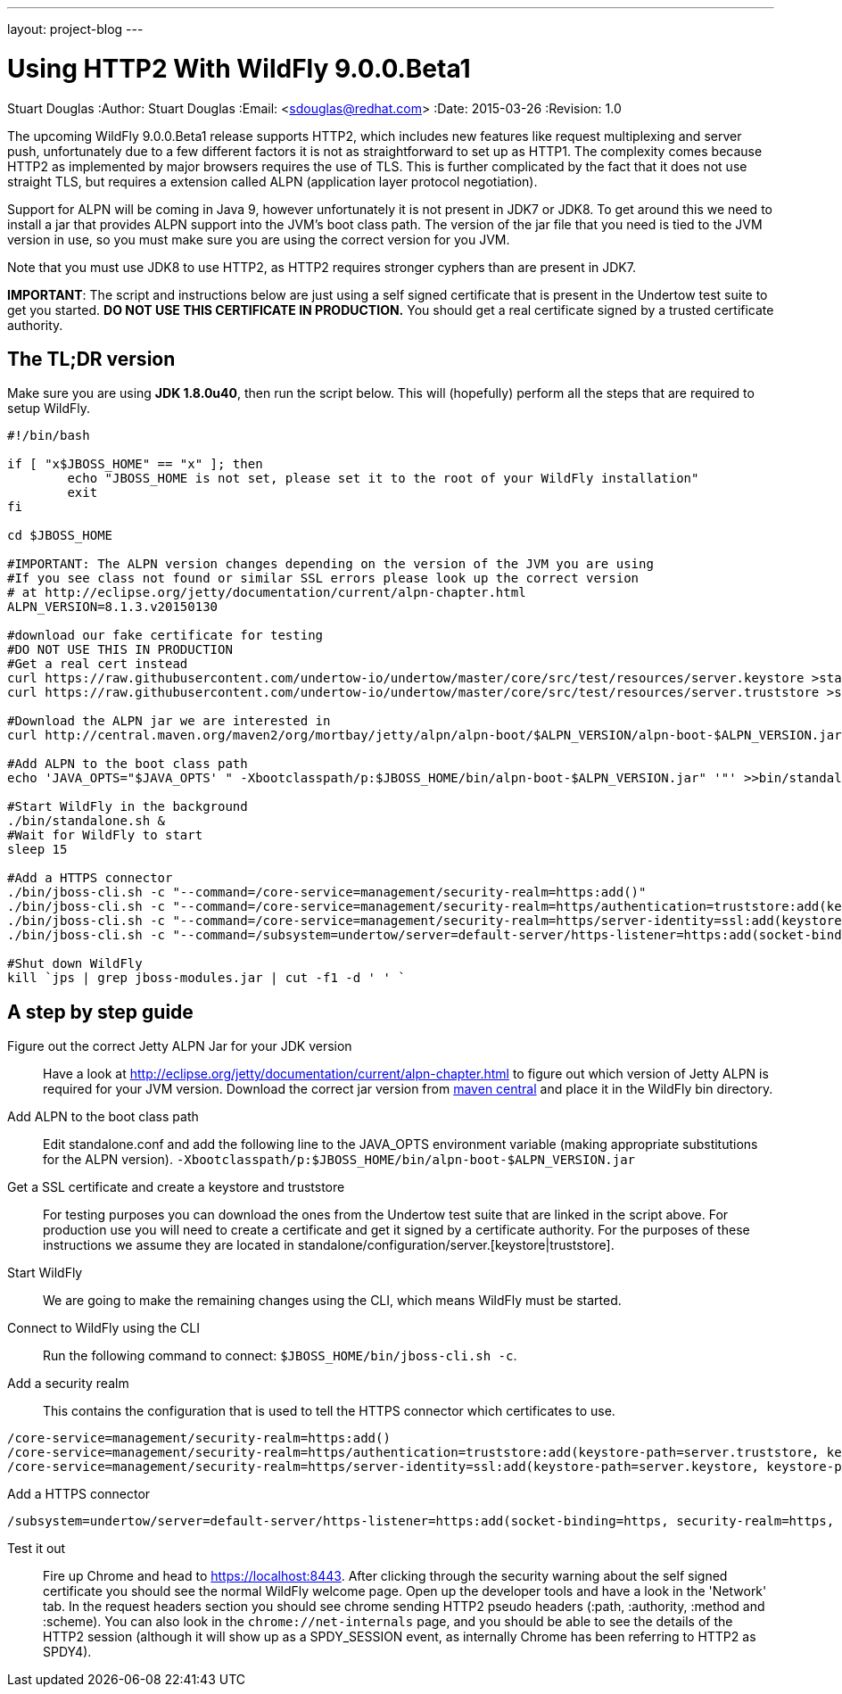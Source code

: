 ---
layout: project-blog
---

Using HTTP2 With WildFly 9.0.0.Beta1
====================================
Stuart Douglas
:Author:    Stuart Douglas
:Email:     <sdouglas@redhat.com>
:Date:      2015-03-26
:Revision:  1.0


The upcoming WildFly 9.0.0.Beta1 release supports HTTP2, which includes new features like request multiplexing and
server push, unfortunately due to a few different factors it is not as straightforward to set up as HTTP1. The complexity
comes because HTTP2 as implemented by major browsers requires the use of TLS. This is further complicated by the fact
that it does not use straight TLS, but requires a extension called ALPN (application layer protocol negotiation).

Support for ALPN will be coming in Java 9, however unfortunately it is not present in JDK7 or JDK8. To get around this
we need to install a jar that provides ALPN support into the JVM's boot class path. The version of the jar file that you
need is tied to the JVM version in use, so you must make sure you are using the correct version for you JVM.

Note that you must use JDK8 to use HTTP2, as HTTP2 requires stronger cyphers than are present in JDK7.

*IMPORTANT*: The script and instructions below are just using a self signed certificate that is present in the Undertow test suite
to get you started. *DO NOT USE THIS CERTIFICATE IN PRODUCTION.* You should get a real certificate signed by a trusted certificate
authority.

The TL;DR version
------------------

Make sure you are using *JDK 1.8.0u40*, then run the script below. This will (hopefully) perform all the steps that are
required to setup WildFly.

[source,bash]
----
#!/bin/bash

if [ "x$JBOSS_HOME" == "x" ]; then
	echo "JBOSS_HOME is not set, please set it to the root of your WildFly installation"
	exit
fi

cd $JBOSS_HOME

#IMPORTANT: The ALPN version changes depending on the version of the JVM you are using
#If you see class not found or similar SSL errors please look up the correct version
# at http://eclipse.org/jetty/documentation/current/alpn-chapter.html
ALPN_VERSION=8.1.3.v20150130

#download our fake certificate for testing
#DO NOT USE THIS IN PRODUCTION
#Get a real cert instead
curl https://raw.githubusercontent.com/undertow-io/undertow/master/core/src/test/resources/server.keystore >standalone/configuration/server.keystore
curl https://raw.githubusercontent.com/undertow-io/undertow/master/core/src/test/resources/server.truststore >standalone/configuration/server.truststore

#Download the ALPN jar we are interested in
curl http://central.maven.org/maven2/org/mortbay/jetty/alpn/alpn-boot/$ALPN_VERSION/alpn-boot-$ALPN_VERSION.jar >bin/alpn-boot-$ALPN_VERSION.jar

#Add ALPN to the boot class path
echo 'JAVA_OPTS="$JAVA_OPTS' " -Xbootclasspath/p:$JBOSS_HOME/bin/alpn-boot-$ALPN_VERSION.jar" '"' >>bin/standalone.conf

#Start WildFly in the background
./bin/standalone.sh &
#Wait for WildFly to start
sleep 15

#Add a HTTPS connector
./bin/jboss-cli.sh -c "--command=/core-service=management/security-realm=https:add()"
./bin/jboss-cli.sh -c "--command=/core-service=management/security-realm=https/authentication=truststore:add(keystore-path=server.truststore, keystore-password=password, keystore-relative-to=jboss.server.config.dir)"
./bin/jboss-cli.sh -c "--command=/core-service=management/security-realm=https/server-identity=ssl:add(keystore-path=server.keystore, keystore-password=password, keystore-relative-to=jboss.server.config.dir)"
./bin/jboss-cli.sh -c "--command=/subsystem=undertow/server=default-server/https-listener=https:add(socket-binding=https, security-realm=https, enable-http2=true)"

#Shut down WildFly
kill `jps | grep jboss-modules.jar | cut -f1 -d ' ' `
----

A step by step guide
--------------------

Figure out the correct Jetty ALPN Jar for your JDK version::
Have a look at http://eclipse.org/jetty/documentation/current/alpn-chapter.html to figure out which version of Jetty
ALPN is required for your JVM version. Download the correct jar version from
link:http://central.maven.org/maven2/org/mortbay/jetty/alpn/alpn-boot/[maven central] and place it in the WildFly bin
directory.

Add ALPN to the boot class path::
Edit standalone.conf and add the following line to the JAVA_OPTS environment variable (making appropriate substitutions
for the ALPN version). `-Xbootclasspath/p:$JBOSS_HOME/bin/alpn-boot-$ALPN_VERSION.jar`

Get a SSL certificate and create a keystore and truststore::
For testing purposes you can download the ones from the Undertow test suite that are linked in the script above. For
production use you will need to create a certificate and get it signed by a certificate authority. For the purposes of
these instructions we assume they are located in standalone/configuration/server.[keystore|truststore].

Start WildFly::
We are going to make the remaining changes using the CLI, which means WildFly must be started.

Connect to WildFly using the CLI::
Run the following command to connect: `$JBOSS_HOME/bin/jboss-cli.sh -c`.

Add a security realm::

This contains the configuration that is used to tell the HTTPS connector which certificates to use.

[source]
----
/core-service=management/security-realm=https:add()
/core-service=management/security-realm=https/authentication=truststore:add(keystore-path=server.truststore, keystore-password=password, keystore-relative-to=jboss.server.config.dir)
/core-service=management/security-realm=https/server-identity=ssl:add(keystore-path=server.keystore, keystore-password=password, keystore-relative-to=jboss.server.config.dir)
----

Add a HTTPS connector::

[source]
----
/subsystem=undertow/server=default-server/https-listener=https:add(socket-binding=https, security-realm=https, enable-http2=true)
----

Test it out::
Fire up Chrome and head to link:https://localhost:8443[https://localhost:8443]. After clicking through the security warning
about the self signed certificate you should see the normal WildFly welcome page. Open up the developer tools and have
a look in the 'Network' tab. In the request headers section you should see chrome sending HTTP2 pseudo headers (:path,
:authority, :method and :scheme). You can also look in the `chrome://net-internals` page,
and you should be able to see the details of the HTTP2 session (although it will show up as a SPDY_SESSION event, as
internally Chrome has been referring to HTTP2 as SPDY4).